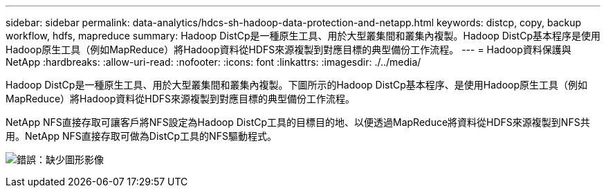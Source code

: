 ---
sidebar: sidebar 
permalink: data-analytics/hdcs-sh-hadoop-data-protection-and-netapp.html 
keywords: distcp, copy, backup workflow, hdfs, mapreduce 
summary: Hadoop DistCp是一種原生工具、用於大型叢集間和叢集內複製。Hadoop DistCp基本程序是使用Hadoop原生工具（例如MapReduce）將Hadoop資料從HDFS來源複製到對應目標的典型備份工作流程。 
---
= Hadoop資料保護與NetApp
:hardbreaks:
:allow-uri-read: 
:nofooter: 
:icons: font
:linkattrs: 
:imagesdir: ./../media/


[role="lead"]
Hadoop DistCp是一種原生工具、用於大型叢集間和叢集內複製。下圖所示的Hadoop DistCp基本程序、是使用Hadoop原生工具（例如MapReduce）將Hadoop資料從HDFS來源複製到對應目標的典型備份工作流程。

NetApp NFS直接存取可讓客戶將NFS設定為Hadoop DistCp工具的目標目的地、以便透過MapReduce將資料從HDFS來源複製到NFS共用。NetApp NFS直接存取可做為DistCp工具的NFS驅動程式。

image:hdcs-sh-image4.png["錯誤：缺少圖形影像"]

